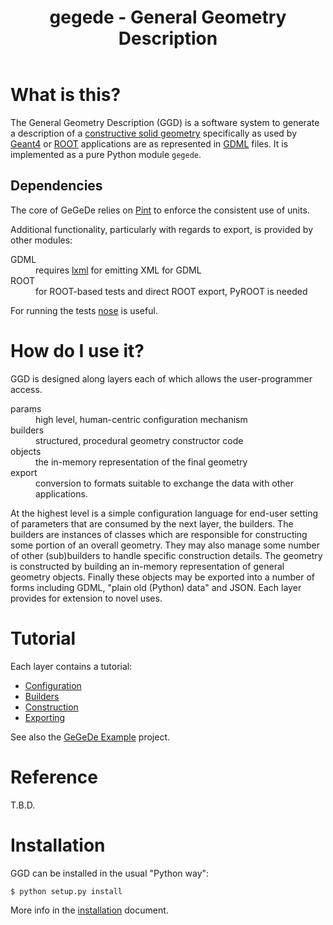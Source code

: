 #+TITLE: gegede - General Geometry Description

* What is this?

The General Geometry Description (GGD) is a software system to generate a description of a [[http://en.wikipedia.org/wiki/Constructive_solid_geometry][constructive solid geometry]] specifically as used by [[http://geant4.web.cern.ch/geant4/G4UsersDocuments/UsersGuides/ForApplicationDeveloper/html/Detector/geometry.html][Geant4]] or [[http://root.cern.ch/root/html534/guides/users-guide/Geometry.html][ROOT]] applications are as represented in [[http://cern.ch/gdml][GDML]] files.  It is implemented as a pure Python module =gegede=.  

** Dependencies

The core of GeGeDe relies on [[https://github.com/hgrecco/pint][Pint]] to enforce the consistent use of units.  

Additional functionality, particularly with regards to export, is provided by other modules:

 - GDML :: requires [[http://lxml.de/][lxml]] for emitting XML for GDML
 - ROOT :: for ROOT-based tests and direct ROOT export, PyROOT is needed

For running the tests [[https://nose.readthedocs.org][nose]] is useful.

* How do I use it?

GGD is designed along layers each of which allows the user-programmer access.

#+BEGIN_SRC dot :cmd dot :cmdline -Tpng :file highlevel.png :exports results 
  # note: github exposes this, ignore it
  digraph "highlevel" {
    rankdir=LR;
    params -> builders;
    builders -> objects;
    objects -> exports;
  }
#+END_SRC

#+RESULTS:
[[file:highlevel.png]]


- params :: high level, human-centric configuration mechanism
- builders :: structured, procedural geometry constructor code 
- objects :: the in-memory representation of the final geometry
- export :: conversion to formats suitable to exchange the data with other applications.

At the highest level is a simple configuration language for end-user setting of parameters that are consumed by the next layer, the builders.  The builders are instances of classes which are responsible for constructing some portion of an overall geometry.  They may also manage some number of other (sub)builders to handle specific construction details.  The geometry is constructed by building an in-memory representation of general geometry objects.  Finally these objects may be exported into a number of forms including GDML, "plain old (Python) data" and JSON.  Each layer provides for extension to novel uses.

* Tutorial

Each layer contains a tutorial:

- [[./doc/configuration.org][Configuration]]
- [[./doc/builders.org][Builders]]
- [[./doc/construction.org][Construction]]
- [[./doc/exporting.org][Exporting]]

See also the [[https://github.com/brettviren/gegede-example][GeGeDe Example]] project.

* Reference

T.B.D.

* Installation

GGD can be installed in the usual "Python way":

#+BEGIN_EXAMPLE
  $ python setup.py install
#+END_EXAMPLE

More info in the [[./doc/install.org][installation]] document.


